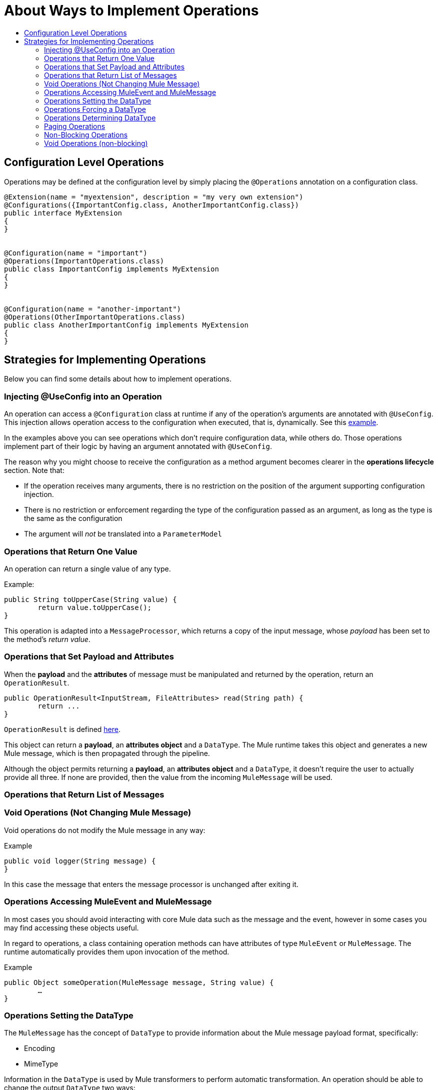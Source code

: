 = About Ways to Implement Operations
:toc: macro
:toclevels: 3
:toc-title:


toc::[]



== Configuration Level Operations

Operations may be defined at the configuration level by simply placing the `@Operations` annotation on a configuration class.


[source,java,linenums]
----
@Extension(name = "myextension", description = "my very own extension")
@Configurations({ImportantConfig.class, AnotherImportantConfig.class})
public interface MyExtension
{
}


@Configuration(name = "important")
@Operations(ImportantOperations.class)
public class ImportantConfig implements MyExtension
{
}


@Configuration(name = "another-important")
@Operations(OtherImportantOperations.class)
public class AnotherImportantConfig implements MyExtension
{
}
----

== Strategies for Implementing Operations

Below you can find some details about how to implement operations.

=== Injecting @UseConfig into an Operation

An operation can access a `@Configuration` class at runtime if any of the operation's arguments are annotated with `@UseConfig`. This injection allows operation access to the configuration when executed, that is, dynamically. See this link:https://github.com/mulesoft/mule/blob/82934f04daabd257c06521751a159b532d7fdbe3/modules/extensions-support/src/test/java/org/mule/module/extension/HeisenbergOperations.java#L69-L69[example].

In the examples above you can see operations which don’t require configuration data, while others do. Those operations implement part of their logic by having an argument annotated with `@UseConfig`.

The reason why you might choose to receive the configuration as a method argument becomes clearer in the *operations lifecycle* section. Note that:

* If the operation receives many arguments, there is no restriction on the position of the argument supporting configuration injection.
* There is no restriction or enforcement regarding the type of the configuration passed as an argument, as long as the type is the same as the configuration
* The argument will _not_ be translated into a `ParameterModel`

=== Operations that Return One Value

An operation can return a single value of any type.

Example:

[source,java,linenums]
----
public String toUpperCase(String value) {
	return value.toUpperCase();
}
----

This operation is adapted into a `MessageProcessor`, which returns a copy of the input message, whose _payload_ has been set to the method's _return value_.

=== Operations that Set Payload and Attributes

When the *payload* and the *attributes* of message must be manipulated and returned by the operation, return an `OperationResult`.

[source,java,linenums]
----
public OperationResult<InputStream, FileAttributes> read(String path) {
	return ...
}
----

`OperationResult` is defined link:https://github.com/mulesoft/mule-extensions-api/blob/1458edadff5d165503b4bf2b11b29eae07ac1cbd/mule-extensions-api/src/main/java/org/mule/runtime/extension/api/runtime/operation/OperationResult.java#L32-L32[here].

This object can return a *payload*, an *attributes object* and a `DataType`. The Mule runtime takes this object and generates a new Mule message, which is then propagated through the pipeline.
//MG: pipeline?

Although the object permits returning a *payload*, an *attributes object* and a `DataType`, it doesn’t require the user to actually provide all three. If none are provided, then the value from the incoming `MuleMessage` will be used.

=== Operations that Return List of Messages

//MG placeholder for new section in spec

=== Void Operations (Not Changing Mule Message)

Void operations do not modify the Mule message in any way:

.Example
[source,java]
----
public void logger(String message) {
}
----

In this case the message that enters the message processor is unchanged after exiting it.

=== Operations Accessing MuleEvent and MuleMessage

In most cases you should avoid interacting with core Mule data such as the message and the event, however in some cases you may find accessing these objects useful.

In regard to operations, a class containing operation methods can have attributes of type `MuleEvent` or `MuleMessage`. The runtime automatically provides them upon invocation of the method.
//MG upon invoking the method they become available

.Example

[source,java,linenums]
----
public Object someOperation(MuleMessage message, String value) {
	…
}
----

=== Operations Setting the DataType

The `MuleMessage` has the concept of `DataType` to provide information about the Mule message payload format, specifically:

* Encoding
* MimeType

Information in the `DataType` is used by Mule transformers to perform automatic transformation. An operation should be able to change the output `DataType` two ways:

* the user should have the chance to cast the data type
* the operation explicitly transforms the data type

=== Operations Forcing a DataType

By annotating a method with `@DataTypeParameters`, the operation can add an `outputEncoding` and `outputMimeType` parameters, allowing the user to ensure the desired output data type when in the application XML code.

[source,java,linenums]
----
@DataTypeParameter
public String read(String path, ContentType contentType) {
	return read(path, contentType.getEncoding());
}
----

That annotation instructs the SDK to automatically add the `outputEncoding` and `outputMimeType` parameters:

[source,xml,linenums]
----
<file:read path="some/path" outputEncoding="UTF-8" outputMimeType="application/json" />
----

=== Operations Determining DataType

An operation on its own can determine the `DataType`.

The solution for this is to simply have an operation which returns a `MuleMessage` with a handcrafted `DataType`. Notice however that if the operation returns a custom DataType but the user forced values on the XSD, the user’s settings will take precedence over the operation’s code.

//MG nested processor implementation not yet final?


=== Paging Operations

Paging lets you avoid out-of-memory issues when processing a large quantity of records. Use SDK's `PagingProvider` interface to process records in chunks.

.Example implementation of paged operation
[source,java,linenums]
----
public PagingProvider<ConnectionImpl, Account> getPagedPersonalInfo(int fetchSize) {


 return new PagingProvider<ConnectionImpl, Account>() {


   @Override
   public List<Account> getPage(ConnectionImpl conn) {
     return conn.getAccounts(fetchSize);
   }


   @Override
   public Optional<Integer> getTotalResults(ConnectionImpl conn) {
     return conn.getTotalPagesForSize(fetchSize);
   }


   @Override
   public void close() throws IOException {
     conn.close()
   }
 };
}
----

[NOTE]
* `getPage()` returns the next "page" of items
* `getPage()` returns an empty list when there are no more items to process
* in some cases, it may not be desirable to retrieve the total quantity of results, in which case force the `getTotalResults()` method to return an `Optional.empty()` value
//MG: is Optional.empty() standard Java expression?

=== Non-Blocking Operations

Mule 4 has a brand new execution engine based on reactive streams. That means there’s top level support for non-blocking operations. By default, all operations are blocking. As you probably noticed, the semantics of all the operation examples we’ve seen above are inherently blocking: the runtime invokes a method and gets a value in response. And that’s fine, since in real life most operations will be blocking (there aren’t much non blocking API’s/protocols out there, APIs such as JMS and DB don’t support non blocking and chances are they never will).

One of the few protocols for which does support this is http. Being able to perform non blocking http request is key for scalability of gateway proxies. Any connector consuming a REST API can also benefit from this.

Let’s see how the SDK allows you to develop non-blocking operations looking at an overly simplified http request operation

public void request(String url, @Connection HttpClient client, @Content String body, CompletionCallback<InputStream, HttpAttributes> callback) {
 client.send(url, body, new HttpResponseCallback() {
   void onResponse(HttpResponse response) {
     callback.success(Result.builder().output(response.getBody())
                          .attributes(toAttributes(response))
                          .build());
   }

   void onError(Exception e) {
     callback.error(e);
   }
 });
}

Let’s dig into the example:

An operation becomes non blocking when it has an argument of type CompletionCallback
Just like configurations and connections, this argument is synthetic and won’t be visible to the user.
Unlike blocking operations, the return type is not specified through the method’s return type:
Non blocking operations always need to be specified through void methods
The return value is passed through the success(Result) method of the CompletionCallback
The declaration of the operation’s output type is done through the callback generics. Those generics are mandatory and cannot be skipped
Non Blocking operations should not throw exceptions. Any errors should be channeled through the error() method in the callback
Notice that in this example, the CompletionCallback is being consumed from between an HttpResponseCallback. This second callback is provided by an httpClient which supports asynchronous responses itself. As stated before, in order to do non blocking, you need to be consuming an API which allows that.

So the result of this code, is a non blocking operation which returns an InputStream as payload and a HttpAttributes object as message attributes.

=== Void Operations (non-blocking)

The use case is an I/O operation which doesn’t return anything, such as writing to a file:

[source,java,linenums]
----
public void write(String path, @Content byte[] bytes, CompletionCallback<Void, NullAttributes> callback) {
 ...
}
----


As you can see here, you can use void and NullAttributes to represent an operation which is void.
